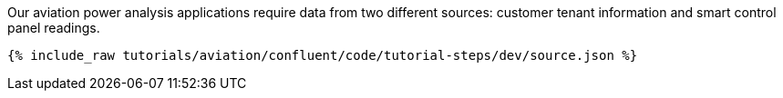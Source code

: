Our aviation power analysis applications require data from two different sources: customer tenant information and smart control panel readings.

++++
<pre class="snippet"><code class="json">{% include_raw tutorials/aviation/confluent/code/tutorial-steps/dev/source.json %}</code></pre>
++++
